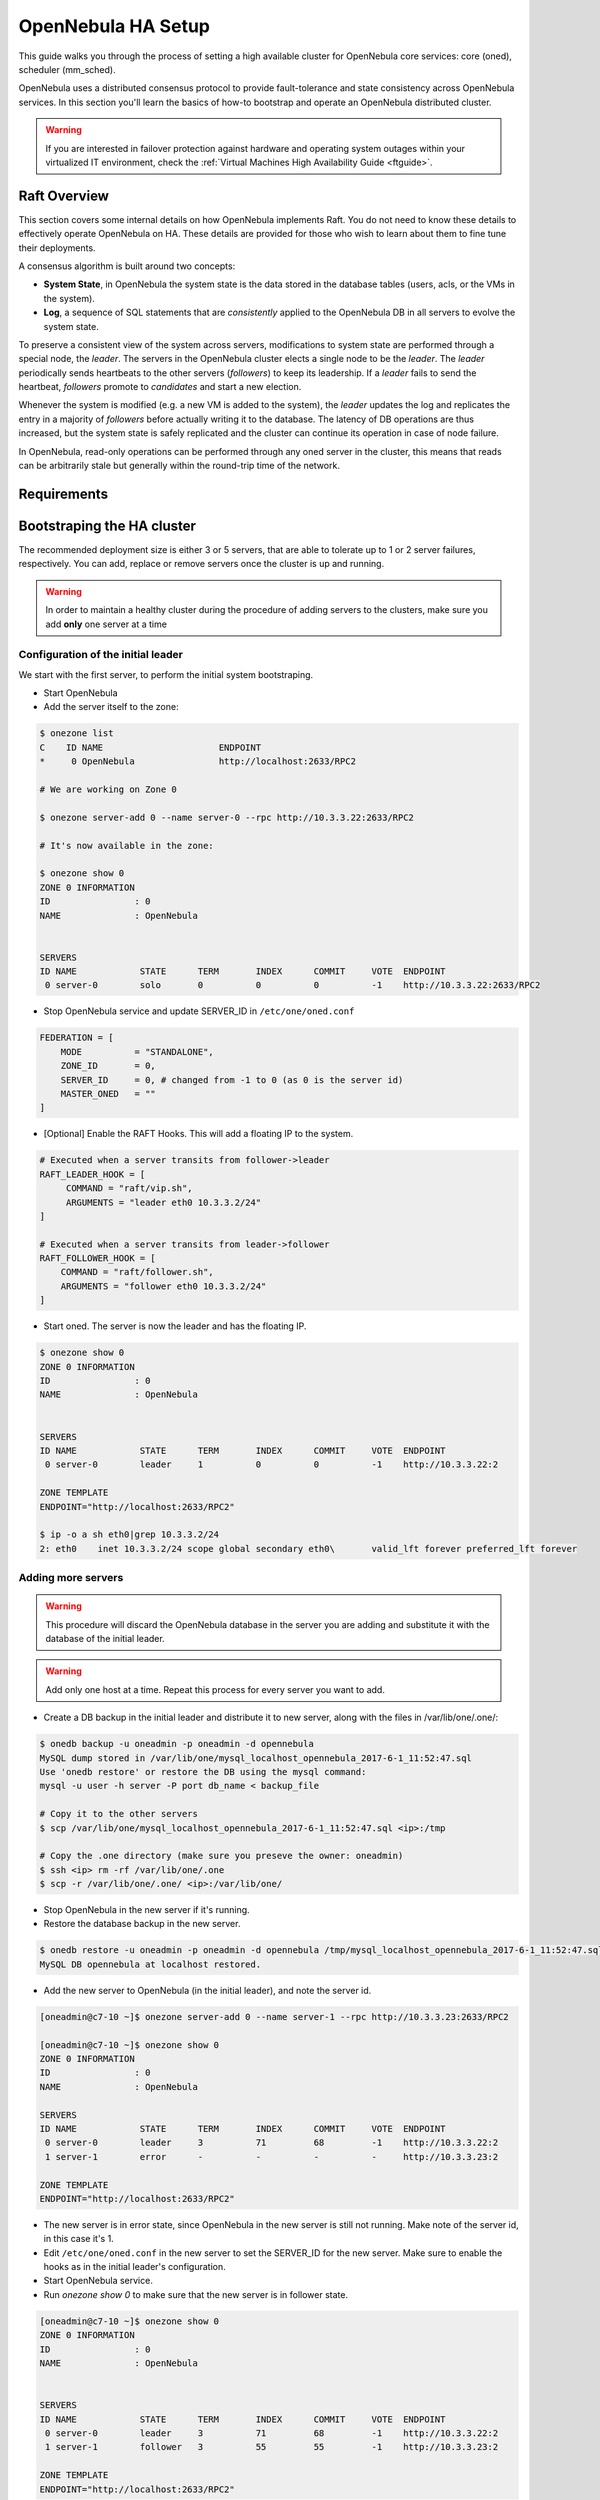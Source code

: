 .. _frontend_ha_setup:
.. _oneha:

=============================
OpenNebula HA Setup
=============================

This guide walks you through the process of setting a high available cluster for OpenNebula core services: core (oned), scheduler (mm\_sched).

OpenNebula uses a distributed consensus protocol to provide fault-tolerance and state consistency across OpenNebula services. In this section you'll learn the basics of how-to bootstrap and operate an OpenNebula distributed cluster.

.. warning:: If you are interested in failover protection against hardware and operating system outages within your virtualized IT environment, check the :ref:`Virtual Machines High Availability Guide <ftguide>`.

Raft Overview
=============

This section covers some internal details on how OpenNebula implements Raft. You do not need to know these details to effectively operate OpenNebula on HA. These details are provided for those who wish to learn about them to fine tune their deployments.

A consensus algorithm is built around two concepts:

* **System State**, in OpenNebula the system state is the data stored in the database tables (users, acls, or the VMs in the system).

* **Log**, a sequence of SQL statements that are *consistently* applied to the OpenNebula DB in all servers to evolve the system state.

To preserve a consistent view of the system across servers, modifications to system state are performed through a special node, the *leader*. The servers in the OpenNebula cluster elects a single node to be the *leader*. The *leader* periodically sends heartbeats to the other servers (*followers*) to keep its leadership. If a *leader* fails to send the heartbeat, *followers* promote to *candidates* and start a new election.

Whenever the system is modified (e.g. a new VM is added to the system), the *leader* updates the log and replicates the entry in a majority of *followers* before actually writing it to the database. The latency of DB operations are thus increased, but the system state is safely replicated and the cluster can continue its operation in case of node failure.

In OpenNebula, read-only operations can be performed through any oned server in the cluster, this means that reads can be arbitrarily stale but generally within the round-trip time of the network.

Requirements
===========================

.. todo:: TODO

Bootstraping the HA cluster
===========================

The recommended deployment size is either 3 or 5 servers, that are able to tolerate up to 1 or 2 server failures, respectively. You can add, replace or remove servers once the cluster is up and running.

.. warning::

  In order to maintain a healthy cluster during the procedure of adding servers to the clusters, make sure you add **only** one server at a time

Configuration of the initial leader
--------------------------------------------------------------------------------

We start with the first server, to perform the initial system bootstraping.

* Start OpenNebula
* Add the server itself to the zone:

.. code::

  $ onezone list
  C    ID NAME                      ENDPOINT
  *     0 OpenNebula                http://localhost:2633/RPC2

  # We are working on Zone 0

  $ onezone server-add 0 --name server-0 --rpc http://10.3.3.22:2633/RPC2

  # It's now available in the zone:

  $ onezone show 0
  ZONE 0 INFORMATION
  ID                : 0
  NAME              : OpenNebula


  SERVERS
  ID NAME            STATE      TERM       INDEX      COMMIT     VOTE  ENDPOINT
   0 server-0        solo       0          0          0          -1    http://10.3.3.22:2633/RPC2

* Stop OpenNebula service and update SERVER_ID in ``/etc/one/oned.conf``

.. code::

  FEDERATION = [
      MODE          = "STANDALONE",
      ZONE_ID       = 0,
      SERVER_ID     = 0, # changed from -1 to 0 (as 0 is the server id)
      MASTER_ONED   = ""
  ]


* [Optional] Enable the RAFT Hooks. This will add a floating IP to the system.

.. code::

  # Executed when a server transits from follower->leader
  RAFT_LEADER_HOOK = [
       COMMAND = "raft/vip.sh",
       ARGUMENTS = "leader eth0 10.3.3.2/24"
  ]

  # Executed when a server transits from leader->follower
  RAFT_FOLLOWER_HOOK = [
      COMMAND = "raft/follower.sh",
      ARGUMENTS = "follower eth0 10.3.3.2/24"
  ]

* Start oned. The server is now the leader and has the floating IP.

.. code::

  $ onezone show 0
  ZONE 0 INFORMATION
  ID                : 0
  NAME              : OpenNebula


  SERVERS
  ID NAME            STATE      TERM       INDEX      COMMIT     VOTE  ENDPOINT
   0 server-0        leader     1          0          0          -1    http://10.3.3.22:2

  ZONE TEMPLATE
  ENDPOINT="http://localhost:2633/RPC2"

  $ ip -o a sh eth0|grep 10.3.3.2/24
  2: eth0    inet 10.3.3.2/24 scope global secondary eth0\       valid_lft forever preferred_lft forever

.. _frontend_ha_setup_add_remove_servers:

Adding more servers
--------------------------------------------------------------------------------

.. warning::

  This procedure will discard the OpenNebula database in the server you are adding and substitute it with the database of the initial leader.

.. warning::

  Add only one host at a time. Repeat this process for every server you want to add.

* Create a DB backup in the initial leader and distribute it to new server, along with the files in /var/lib/one/.one/:

.. code::

  $ onedb backup -u oneadmin -p oneadmin -d opennebula
  MySQL dump stored in /var/lib/one/mysql_localhost_opennebula_2017-6-1_11:52:47.sql
  Use 'onedb restore' or restore the DB using the mysql command:
  mysql -u user -h server -P port db_name < backup_file

  # Copy it to the other servers
  $ scp /var/lib/one/mysql_localhost_opennebula_2017-6-1_11:52:47.sql <ip>:/tmp

  # Copy the .one directory (make sure you preseve the owner: oneadmin)
  $ ssh <ip> rm -rf /var/lib/one/.one
  $ scp -r /var/lib/one/.one/ <ip>:/var/lib/one/

* Stop OpenNebula in the new server if it's running.
* Restore the database backup in the new server.

.. code::

  $ onedb restore -u oneadmin -p oneadmin -d opennebula /tmp/mysql_localhost_opennebula_2017-6-1_11:52:47.sql
  MySQL DB opennebula at localhost restored.

* Add the new server to OpenNebula (in the initial leader), and note the server id.

.. code::

  [oneadmin@c7-10 ~]$ onezone server-add 0 --name server-1 --rpc http://10.3.3.23:2633/RPC2

  [oneadmin@c7-10 ~]$ onezone show 0
  ZONE 0 INFORMATION
  ID                : 0
  NAME              : OpenNebula

  SERVERS
  ID NAME            STATE      TERM       INDEX      COMMIT     VOTE  ENDPOINT
   0 server-0        leader     3          71         68         -1    http://10.3.3.22:2
   1 server-1        error      -          -          -          -     http://10.3.3.23:2

  ZONE TEMPLATE
  ENDPOINT="http://localhost:2633/RPC2"

* The new server is in error state, since OpenNebula in the new server is still not running. Make note of the server id, in this case it's 1.
* Edit ``/etc/one/oned.conf`` in the new server to set the SERVER_ID for the new server. Make sure to enable the hooks as in the initial leader's configuration.
* Start OpenNebula service.
* Run `onezone show 0` to make sure that the new server is in follower state.

.. code::

  [oneadmin@c7-10 ~]$ onezone show 0
  ZONE 0 INFORMATION
  ID                : 0
  NAME              : OpenNebula


  SERVERS
  ID NAME            STATE      TERM       INDEX      COMMIT     VOTE  ENDPOINT
   0 server-0        leader     3          71         68         -1    http://10.3.3.22:2
   1 server-1        follower   3          55         55         -1    http://10.3.3.23:2

  ZONE TEMPLATE
  ENDPOINT="http://localhost:2633/RPC2"

* It may happen TERM/INDEX/COMMIT does not need match (like above). This is not important, it will sync automatically when the DB is changed.

Repeat this last section to add new servers. Make sure that you only add servers when the cluster is in healthy state, that is: there is 1 leader and the rest are in follower state. If there is one server in error state, fix it before proceeding.

Checking Cluster Health
=======================

Execute `onezone show <id>` to see if any of the servers are in error state. If they are in error state, check `/var/log/one/oned.log` in both the current leader (if any) and in the host that is in error state. All Raft messages will be logged in that file.

If there is no leader in the cluster please review `/var/log/one/oned.log` to make sure that there are no errors taking place.

Adding and Removing Servers
===========================

In order to add servers you need to use this command:

.. code::

  $ onezone server-add
  Command server-add requires one parameter to run
  ## USAGE
  server-add <zoneid>
          Add an OpenNebula server to this zone.
          valid options: server_name, server_rpc

  ## OPTIONS
       -n, --name                Zone server name
       -r, --rpc                 Zone server RPC endpoint
       -v, --verbose             Verbose mode
       -h, --help                Show this message
       -V, --version             Show version and copyright information
       --user name               User name used to connect to OpenNebula
       --password password       Password to authenticate with OpenNebula
       --endpoint endpoint       URL of OpenNebula xmlrpc frontend

Make sure that there is one leader (by running `onezone show <id>`), otherwise it will not work.

The whole procedure is documented :ref:`here <frontend_ha_setup_add_remove_servers>`.

Sunstone
================================================================================

.. todo:: TODO

Summary of Raft Configuration Attributes
========================================

.. todo:: TODO

.. code::

  RAFT: Algorithm attributes
    LOG_RETENTION: Number of DB log records kept, it determines the
    synchronization window across servers and extra storage space needed.
    LOG_PURGE_TIMEOUT: How often applied records are purged according the log
    retention value. (in seconds)
    ELECTION_TIMEOUT_MS: Timeout to start a election process if no hearbeat or
    log is received from leader.
    BROADCAST_TIMEOUT_MS: How often heartbeats are sent to  followers.
    XMLRPC_TIMEOUT_MS: To timeout raft related API calls

  RAFT_LEADER_HOOK: Executed when a server transits from follower->leader
    The purpose of this hook is to configure the Virtual IP.
    COMMAND: raft/vip.sh is a fully working script, this should not be changed
    ARGUMENTS: <interface> and <ip_cidr> must be replaced. For example
               ARGUMENTS = "leader ens1 10.0.0.2/24"

  RAFT_FOLLOWER_HOOK: Executed when a server transits from leader->follower
    The purpose of this hook is to configure the Virtual IP.
    COMMAND: raft/vip.sh is a fully working script, this should not be changed
    ARGUMENTS: <interface> and <ip_cidr> must be replaced. For example
               ARGUMENTS = "follower ens1 10.0.0.2/24"

Compatibility with the earlier HA
=================================

In OpenNebula <= 5.2, HA was configured using a classical active-passive approach, using Pacemaker and Corosync. While this will still work for OpenNebula > 5.2 it is not the recommended way to set up a cluster. However, it is fine if you want to continue using that HA coming from earlier versions.

This is documented here: `Front-end HA Setup <http://docs.opennebula.org/5.2/advanced_components/ha/frontend_ha_setup.html>`_.
